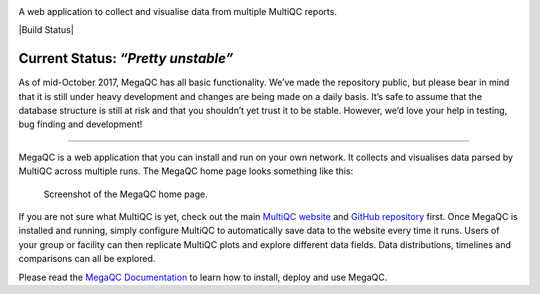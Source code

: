 |MegaQC|

A web application to collect and visualise data from multiple MultiQC reports.

|Docker| |Build Status| |Gitter| |Documentation| |PyPI|

Current Status: *“Pretty unstable”*
~~~~~~~~~~~~~~~~~~~~~~~~~~~~~~~~~~~

As of mid-October 2017, MegaQC has all basic functionality. We’ve made
the repository public, but please bear in mind that it is still under heavy
development and changes are being made on a daily basis. It’s safe to
assume that the database structure is still at risk and that you
shouldn’t yet trust it to be stable. However, we’d love your help in
testing, bug finding and development!

--------------

MegaQC is a web application that you can install and run on your own
network. It collects and visualises data parsed by MultiQC across multiple runs.
The MegaQC home page looks something like this:

.. figure:: https://raw.githubusercontent.com/MultiQC/MegaQC/main/docs/source/images/megaqc_homepage.png
   :alt: MegaQC homepage

   Screenshot of the MegaQC home page.

If you are not sure what MultiQC is yet, check out the main `MultiQC
website`_ and `GitHub repository`_ first. Once MegaQC is installed and running,
simply configure MultiQC to automatically save data to the website every time it runs.
Users of your group or facility can then replicate MultiQC plots and explore different data
fields. Data distributions, timelines and comparisons can all be explored.

Please read the `MegaQC Documentation <https://megaqc.info/docs/index.html>`_
to learn how to install, deploy and use MegaQC.

.. _MultiQC website: http://multiqc.info
.. _GitHub repository: https://github.com/ewels/MultiQC

.. |MegaQC| image:: https://raw.githubusercontent.com/MultiQC/MegaQC/main/megaqc/static/img/MegaQC_logo.png
.. |Docker| image:: https://img.shields.io/docker/automated/multiqc/megaqc.svg?style=flat-square
   :target: https://hub.docker.com/r/multiqc/megaqc/
.. |Gitter| image:: https://img.shields.io/badge/gitter-%20join%20chat%20%E2%86%92-4fb99a.svg?style=flat-square
   :target: https://gitter.im/ewels/MegaQC
.. |Documentation| image:: https://img.shields.io/badge/Documentation-passing-passing
   :target: https://megaqc.info/docs/index.html
.. |PyPI| image:: https://img.shields.io/pypi/v/megaqc?color=passing
   :target: https://pypi.org/project/megaqc/
